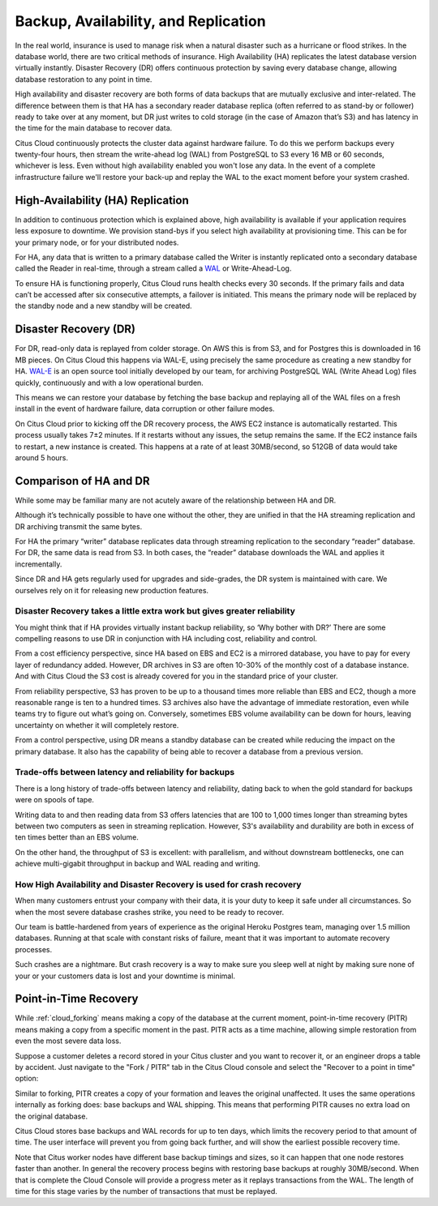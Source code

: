 .. _ha:

Backup, Availability, and Replication
#####################################

In the real world, insurance is used to manage risk when a natural
disaster such as a hurricane or flood strikes. In the database world,
there are two critical methods of insurance. High Availability (HA)
replicates the latest database version virtually instantly. Disaster
Recovery (DR) offers continuous protection by saving every database
change, allowing database restoration to any point in time.

High availability and disaster recovery are both forms of data backups
that are mutually exclusive and inter-related. The difference between
them is that HA has a secondary reader database replica (often referred
to as stand-by or follower) ready to take over at any moment, but DR
just writes to cold storage (in the case of Amazon that’s S3) and has
latency in the time for the main database to recover data.

Citus Cloud continuously protects the cluster data against hardware
failure. To do this we perform backups every twenty-four hours, then
stream the write-ahead log (WAL) from PostgreSQL to S3 every 16 MB or 60
seconds, whichever is less. Even without high availability enabled you
won't lose any data. In the event of a complete infrastructure failure
we'll restore your back-up and replay the WAL to the exact moment before
your system crashed.

High-Availability (HA) Replication
==================================

In addition to continuous protection which is explained above, high
availability is available if your application requires less exposure
to downtime. We provision stand-bys if you select high availability
at provisioning time. This can be for your primary node, or for your
distributed nodes.

.. image:: ../images/ha-availability.gif
   :align: right

For HA, any data that is written to a primary database called the Writer
is instantly replicated onto a secondary database called the Reader in
real-time, through a stream called a
`WAL <https://www.postgresql.org/docs/9.4/static/wal-intro.html>`__ or
Write-Ahead-Log.

To ensure HA is functioning properly, Citus Cloud runs health checks
every 30 seconds. If the primary fails and data can’t be accessed after
six consecutive attempts, a failover is initiated. This means the
primary node will be replaced by the standby node and a new standby will
be created.

Disaster Recovery (DR)
======================

.. image:: ../images/ha-disaster.gif
   :align: right

For DR, read-only data is replayed from colder storage. On AWS this is
from S3, and for Postgres this is downloaded in 16 MB pieces. On Citus
Cloud this happens via WAL-E, using precisely the same procedure as
creating a new standby for HA.
`WAL-E <https://github.com/wal-e/wal-e>`__ is an open source tool
initially developed by our team, for archiving PostgreSQL WAL (Write
Ahead Log) files quickly, continuously and with a low operational
burden.

This means we can restore your database by fetching the base backup and
replaying all of the WAL files on a fresh install in the event of
hardware failure, data corruption or other failure modes.

On Citus Cloud prior to kicking off the DR recovery process, the AWS EC2
instance is automatically restarted. This process usually takes 7±2
minutes. If it restarts without any issues, the setup remains the same.
If the EC2 instance fails to restart, a new instance is created. This
happens at a rate of at least 30MB/second, so 512GB of data would take
around 5 hours.

Comparison of HA and DR
=======================

While some may be familiar many are not acutely aware of the
relationship between HA and DR.

Although it’s technically possible to have one without the other, they
are unified in that the HA streaming replication and DR archiving
transmit the same bytes.

For HA the primary “writer” database replicates data through streaming
replication to the secondary “reader” database. For DR, the same data is
read from S3. In both cases, the “reader” database downloads the WAL and
applies it incrementally.

Since DR and HA gets regularly used for upgrades and side-grades, the DR
system is maintained with care. We ourselves rely on it for releasing
new production features.

Disaster Recovery takes a little extra work but gives greater reliability
~~~~~~~~~~~~~~~~~~~~~~~~~~~~~~~~~~~~~~~~~~~~~~~~~~~~~~~~~~~~~~~~~~~~~~~~~

You might think that if HA provides virtually instant backup
reliability, so ‘Why bother with DR?’ There are some compelling reasons
to use DR in conjunction with HA including cost, reliability and
control.

From a cost efficiency perspective, since HA based on EBS and EC2 is a
mirrored database, you have to pay for every layer of redundancy added.
However, DR archives in S3 are often 10-30% of the monthly cost of a
database instance. And with Citus Cloud the S3 cost is already covered
for you in the standard price of your cluster.

From reliability perspective, S3 has proven to be up to a thousand times
more reliable than EBS and EC2, though a more reasonable range is ten to
a hundred times. S3 archives also have the advantage of immediate
restoration, even while teams try to figure out what’s going on.
Conversely, sometimes EBS volume availability can be down for hours, leaving
uncertainty on whether it will completely restore.

From a control perspective, using DR means a standby database can be
created while reducing the impact on the primary database. It also has
the capability of being able to recover a database from a previous
version.

Trade-offs between latency and reliability for backups
~~~~~~~~~~~~~~~~~~~~~~~~~~~~~~~~~~~~~~~~~~~~~~~~~~~~~~

There is a long history of trade-offs between latency and reliability,
dating back to when the gold standard for backups were on spools of
tape.

Writing data to and then reading data from S3 offers latencies that are
100 to 1,000 times longer than streaming bytes between two computers as
seen in streaming replication. However, S3's availability and durability
are both in excess of ten times better than an EBS volume.

On the other hand, the throughput of S3 is excellent: with parallelism,
and without downstream bottlenecks, one can achieve multi-gigabit
throughput in backup and WAL reading and writing.

How High Availability and Disaster Recovery is used for crash recovery
~~~~~~~~~~~~~~~~~~~~~~~~~~~~~~~~~~~~~~~~~~~~~~~~~~~~~~~~~~~~~~~~~~~~~~

When many customers entrust your company with their data, it is your
duty to keep it safe under all circumstances. So when the most severe
database crashes strike, you need to be ready to recover.

Our team is battle-hardened from years of experience as the original
Heroku Postgres team, managing over 1.5 million databases. Running at
that scale with constant risks of failure, meant that it was important
to automate recovery processes.

Such crashes are a nightmare. But crash recovery is a way to make sure
you sleep well at night by making sure none of your or your customers
data is lost and your downtime is minimal.

.. _cloud_pitr:

Point-in-Time Recovery
======================

While :ref:`cloud_forking` means making a copy of the database at the current moment, point-in-time recovery (PITR) means making a copy from a specific moment in the past. PITR acts as a time machine, allowing simple restoration from even the most severe data loss.

Suppose a customer deletes a record stored in your Citus cluster and you want to recover it, or an engineer drops a table by accident. Just navigate to the "Fork / PITR" tab in the Citus Cloud console and select the "Recover to a point in time" option:

.. image:: ../images/cloud-pitr.png

Similar to forking, PITR creates a copy of your formation and leaves the original unaffected. It uses the same operations internally as forking does: base backups and WAL shipping. This means that performing PITR causes no extra load on the original database.

Citus Cloud stores base backups and WAL records for up to ten days, which limits the recovery period to that amount of time. The user interface will prevent you from going back further, and will show the earliest possible recovery time.

Note that Citus worker nodes have different base backup timings and sizes, so it can happen that one node restores faster than another. In general the recovery process begins with restoring base backups at roughly 30MB/second. When that is complete the Cloud Console will provide a progress meter as it replays transactions from the WAL. The length of time for this stage varies by the number of transactions that must be replayed.

